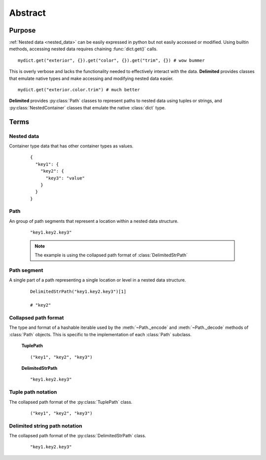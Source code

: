 Abstract
~~~~~~~~

Purpose
-------

:ref:`Nested data <nested_data>` can be easily expressed in python but not easily accessed or modified. Using builtin methods, accessing nested data requires chaining :func:`dict.get()` calls.

::
  
  mydict.get("exterior", {}).get("color", {}).get("trim", {}) # wow bummer
    
This is overly verbose and lacks the functionality needed to effectively interact with the data. **Delimited** provides classes that emulate native types and make accessing and modifying nested data easier. 

::
  
  mydict.get("exterior.color.trim") # much better

**Delimited** provides :py:class:`Path` classes to represent paths to nested data using tuples or strings, and :py:class:`NestedContainer` classes that emulate the native :class:`dict` type.

Terms
-----

.. _nested_data:

Nested data
^^^^^^^^^^^

Container type data that has other container types as values.

    ::
      
      {
        "key1": {
          "key2": {
            "key3": "value"
          }
        }
      }

.. _path:

Path
^^^^

An group of path segments that represent a location within a nested data structure.

  ::

    "key1.key2.key3"
    
  .. note::

    The example is using the collapsed path format of :class:`DelimitedStrPath`

.. _path_segment:

Path segment
^^^^^^^^^^^^

A single part of a path representing a single location or level in a nested data structure.

    ::
    
      DelimitedStrPath("key1.key2.key3")[1]
      
      # "key2"

.. _collapsed_path_format:

Collapsed path format
^^^^^^^^^^^^^^^^^^^^^

The type and format of a hashable iterable used by the :meth:`~Path._encode` and :meth:`~Path._decode` methods of :class:`Path` objects. This is specific to the implementation of each :class:`Path` subclass.

    **TuplePath**
    ::

        ("key1", "key2", "key3")

    **DelimitedStrPath**
    ::

        "key1.key2.key3"

.. _tuple_path_notation:

Tuple path notation
^^^^^^^^^^^^^^^^^^^

The collapsed path format of the :py:class:`TuplePath` class.

    ::

        ("key1", "key2", "key3")


.. _delimited_string_path_notation:

Delimited string path notation
^^^^^^^^^^^^^^^^^^^^^^^^^^^^^^

The collapsed path format of the :py:class:`DelimitedStrPath` class.

    ::

        "key1.key2.key3"
